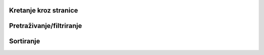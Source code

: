 Kretanje kroz stranice
=======================


Pretraživanje/filtriranje
==========================


Sortiranje
=============
